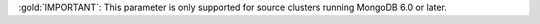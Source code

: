 :gold:`IMPORTANT`: This parameter is only supported for source
clusters running MongoDB 6.0 or later.